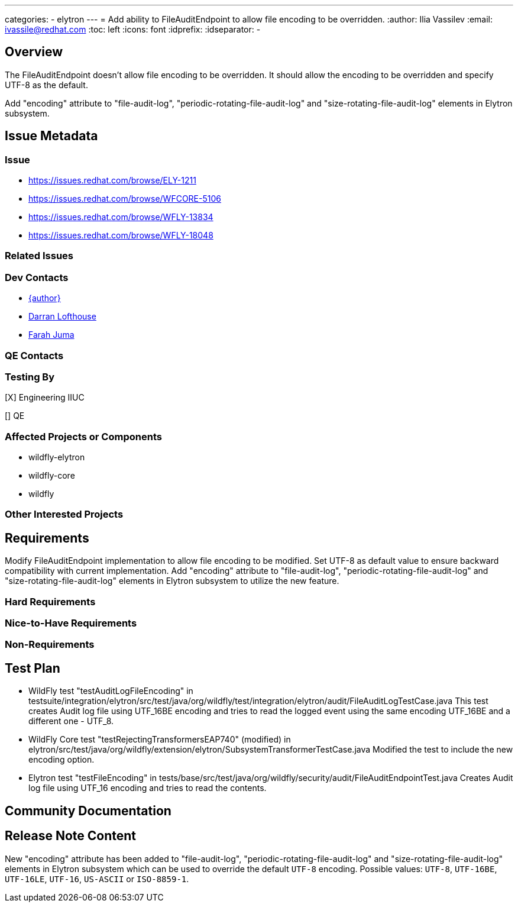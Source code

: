 ---
categories:
  - elytron
---
= Add ability to FileAuditEndpoint to allow file encoding to be overridden.
:author:            Ilia Vassilev
:email:             ivassile@redhat.com
:toc:               left
:icons:             font
:idprefix:
:idseparator:       -

== Overview

The FileAuditEndpoint doesn't allow file encoding to be overridden. It should allow the encoding to be overridden and specify UTF-8 as the default.

Add "encoding" attribute to "file-audit-log", "periodic-rotating-file-audit-log" and "size-rotating-file-audit-log" elements in Elytron subsystem.

== Issue Metadata

=== Issue

* https://issues.redhat.com/browse/ELY-1211
* https://issues.redhat.com/browse/WFCORE-5106
* https://issues.redhat.com/browse/WFLY-13834
* https://issues.redhat.com/browse/WFLY-18048

=== Related Issues

=== Dev Contacts

* mailto:{email}[{author}]
* mailto:darran.lofthouse@redhat.com[Darran Lofthouse]
* mailto:fjuma@redhat.com[Farah Juma]

=== QE Contacts

=== Testing By

[X] Engineering IIUC

[] QE

=== Affected Projects or Components

 * wildfly-elytron
 * wildfly-core
 * wildfly
 
=== Other Interested Projects

== Requirements
Modify FileAuditEndpoint implementation to allow file encoding to be modified. Set UTF-8 as default value to ensure backward compatibility with current implementation.
Add "encoding" attribute to "file-audit-log", "periodic-rotating-file-audit-log" and "size-rotating-file-audit-log" elements in Elytron subsystem to utilize the new feature.

=== Hard Requirements

=== Nice-to-Have Requirements

=== Non-Requirements

== Test Plan

* WildFly test "testAuditLogFileEncoding" in testsuite/integration/elytron/src/test/java/org/wildfly/test/integration/elytron/audit/FileAuditLogTestCase.java
This test creates Audit log file using UTF_16BE encoding and tries to read the logged event using the same encoding UTF_16BE and a different one - UTF_8.

* WildFly Core test "testRejectingTransformersEAP740" (modified) in elytron/src/test/java/org/wildfly/extension/elytron/SubsystemTransformerTestCase.java
Modified the test to include the new encoding option. 

* Elytron test "testFileEncoding" in tests/base/src/test/java/org/wildfly/security/audit/FileAuditEndpointTest.java
Creates Audit log file using UTF_16 encoding and tries to read the contents. 


== Community Documentation

== Release Note Content

New "encoding" attribute has been added to "file-audit-log", "periodic-rotating-file-audit-log" and "size-rotating-file-audit-log" elements in Elytron subsystem which can be used to override the default `UTF-8` encoding. Possible values: `UTF-8`, `UTF-16BE`, `UTF-16LE`, `UTF-16`, `US-ASCII` or `ISO-8859-1`.
